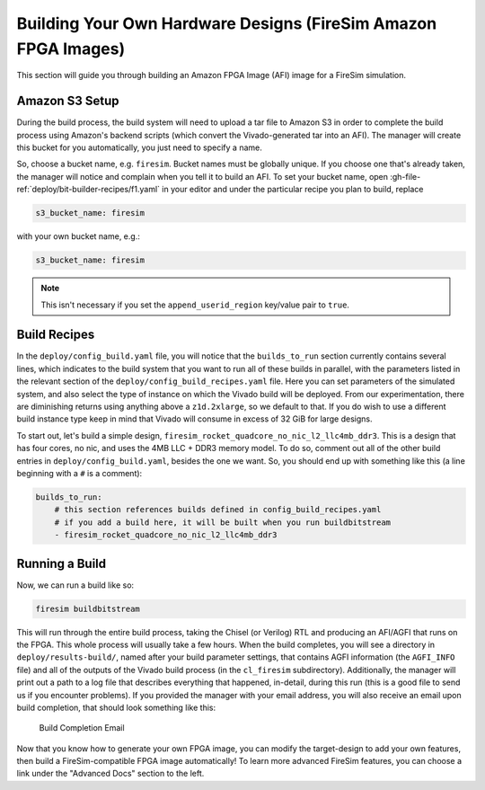 Building Your Own Hardware Designs (FireSim Amazon FPGA Images)
===============================================================

This section will guide you through building an Amazon FPGA Image (AFI) image for a FireSim
simulation.

Amazon S3 Setup
---------------

During the build process, the build system will need to upload a tar
file to Amazon S3 in order to complete the build process using Amazon's
backend scripts (which convert the Vivado-generated tar into an AFI).
The manager will create this bucket for you automatically, you just need
to specify a name.

So, choose a bucket name, e.g. ``firesim``. Bucket names must be
globally unique. If you choose one that's already taken, the manager
will notice and complain when you tell it to build an AFI. To set your
bucket name, open :gh-file-ref:`deploy/bit-builder-recipes/f1.yaml` in your editor and under the
particular recipe you plan to build, replace

.. code-block:: yaml

    s3_bucket_name: firesim

with your own bucket name, e.g.:

.. code-block:: yaml

    s3_bucket_name: firesim

.. Note:: This isn't necessary if you set the ``append_userid_region`` key/value pair to ``true``.

Build Recipes
---------------

In the ``deploy/config_build.yaml`` file, you will notice that the ``builds_to_run``
section currently contains several lines, which
indicates to the build system that you want to run all of these builds in
parallel, with the parameters listed in the relevant section of the
``deploy/config_build_recipes.yaml`` file. Here you can set parameters of the simulated
system, and also select the type of instance on which the Vivado build will be
deployed. From our experimentation, there are diminishing returns using
anything above a ``z1d.2xlarge``, so we default to that. If you do wish to use a
different build instance type keep in mind that Vivado will consume in excess
of 32 GiB for large designs.


To start out, let's build a simple design, ``firesim_rocket_quadcore_no_nic_l2_llc4mb_ddr3``.
This is a design that has four cores, no nic, and uses the 4MB LLC + DDR3 memory model.
To do so, comment out all of the other build entries in ``deploy/config_build.yaml``, besides the one we want. So, you should
end up with something like this (a line beginning with a ``#`` is a comment):

.. code-block:: yaml

   builds_to_run:
       # this section references builds defined in config_build_recipes.yaml
       # if you add a build here, it will be built when you run buildbitstream
       - firesim_rocket_quadcore_no_nic_l2_llc4mb_ddr3


Running a Build
----------------------

Now, we can run a build like so:

.. code-block:: bash

    firesim buildbitstream

This will run through the entire build process, taking the Chisel (or Verilog) RTL
and producing an AFI/AGFI that runs on the FPGA. This whole process will
usually take a few hours. When the build
completes, you will see a directory in
``deploy/results-build/``, named after your build parameter
settings, that contains AGFI information (the ``AGFI_INFO`` file) and
all of the outputs of the Vivado build process (in the ``cl_firesim``
subdirectory). Additionally, the manager will print out a path to a log file
that describes everything that happened, in-detail, during this run (this is a
good file to send us if you encounter problems). If you provided the manager
with your email address, you will also receive an email upon build completion,
that should look something like this:

.. figure:: /img/build_complete_email.png
   :alt: Build Completion Email

   Build Completion Email


Now that you know how to generate your own FPGA image, you can modify the target-design
to add your own features, then build a FireSim-compatible FPGA image automatically!
To learn more advanced FireSim features, you can choose a link under the "Advanced
Docs" section to the left.

